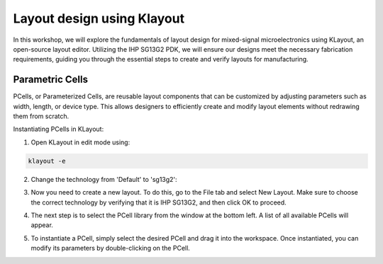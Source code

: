 Layout design using Klayout
=============================

In this workshop, we will explore the fundamentals of layout design for mixed-signal microelectronics using KLayout, an open-source layout editor. Utilizing the IHP SG13G2 PDK, we will ensure our designs meet the necessary fabrication requirements, guiding you through the essential steps to create and verify layouts for manufacturing.

Parametric Cells
----------------

PCells, or Parameterized Cells, are reusable layout components that can be customized by adjusting parameters such as width, length, or device type. This allows designers to efficiently create and modify layout elements without redrawing them from scratch.

Instantiating PCells in KLayout:

1. Open KLayout in edit mode using:

.. code-block:: bash
    
    klayout -e

2. Change the technology from 'Default' to 'sg13g2':

.. image:: _static/klayout_tech.png
  :width: 600
  :alt: Alternative text

3. Now you need to create a new layout. To do this, go to the File tab and select New Layout. Make sure to choose the correct technology by verifying that it is IHP SG13G2, and then click OK to proceed. 

.. image:: _static/klayout_new.png
  :width: 600
  :alt: Alternative text

4. The next step is to select the PCell library from the window at the bottom left. A list of all available PCells will appear.

.. image:: _static/klayout_lib.png
  :width: 600
  :alt: Alternative text

5. To instantiate a PCell, simply select the desired PCell and drag it into the workspace. Once instantiated, you can modify its parameters by double-clicking on the PCell.

.. image:: _static/klayout_pcell.png
  :width: 600
  :alt: Alternative text

